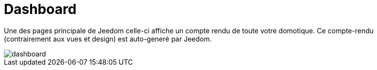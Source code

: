 = Dashboard

Une des pages principale de Jeedom celle-ci affiche un compte rendu de toute votre domotique. 
Ce compte-rendu (contrairement aux vues et design) est auto-generé par Jeedom.

image::../images/dashboard.JPG[]

